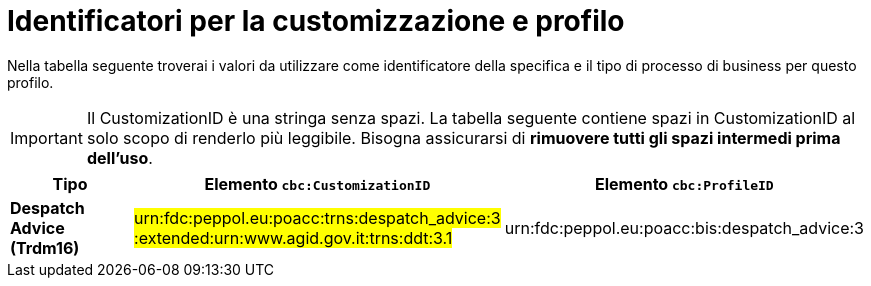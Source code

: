 
[[prof-30]]
= Identificatori per la customizzazione e profilo

Nella tabella seguente troverai i valori da utilizzare come identificatore della specifica e il tipo di processo di business per questo profilo.

IMPORTANT: Il CustomizationID è una stringa senza spazi. La tabella seguente contiene spazi in CustomizationID al solo scopo di renderlo più leggibile. Bisogna assicurarsi di *rimuovere tutti gli spazi intermedi prima dell’uso*.

[cols="2s,5a,5a", options="header"]
|===
| Tipo
| Elemento `cbc:CustomizationID`
| Elemento `cbc:ProfileID`


| Despatch Advice (Trdm16)
| #urn:fdc:peppol.eu:poacc:trns:despatch_advice:3 :extended:urn:www.agid.gov.it:trns:ddt:3.1#
| urn:fdc:peppol.eu:poacc:bis:despatch_advice:3
|===
